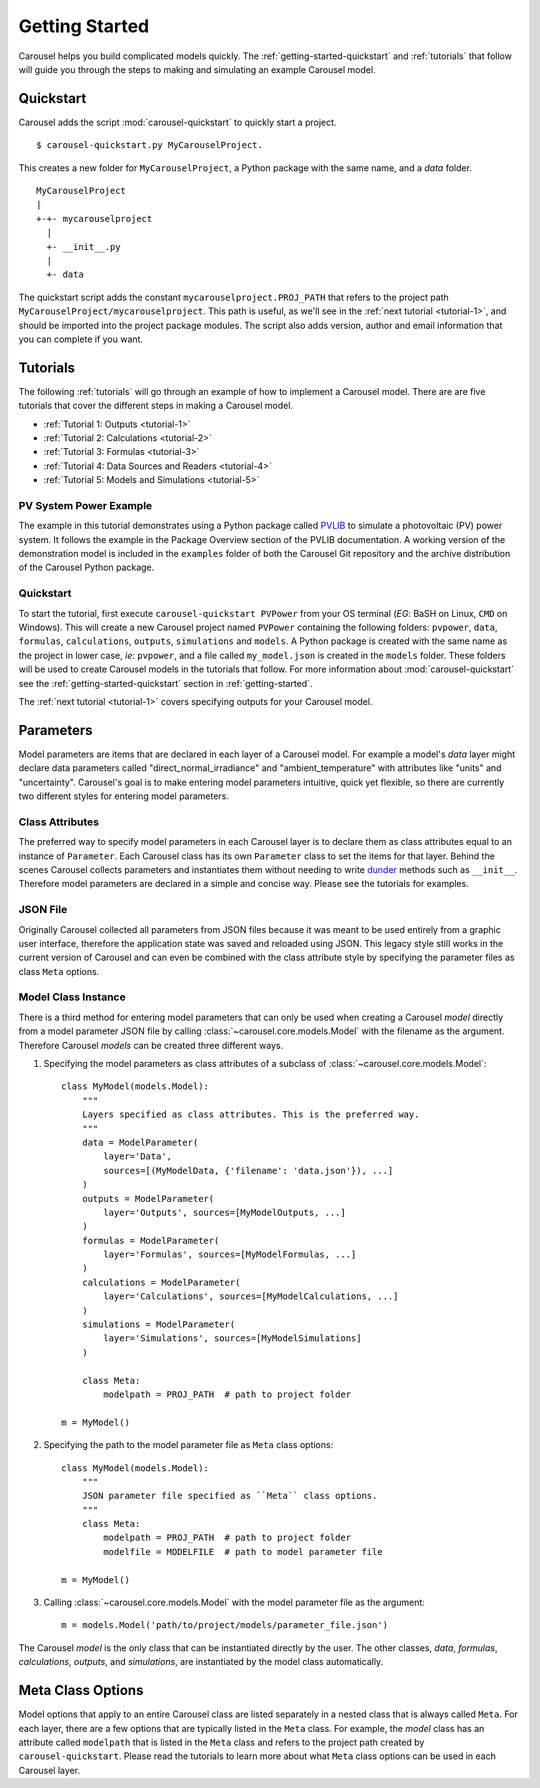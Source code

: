 .. _getting-started:

Getting Started
===============
Carousel helps you build complicated models quickly. The
:ref:`getting-started-quickstart` and :ref:`tutorials` that follow will guide
you through the steps to making and simulating an example Carousel model.

.. _getting-started-quickstart:

Quickstart
----------
Carousel adds the script :mod:`carousel-quickstart` to quickly start a
project. ::

    $ carousel-quickstart.py MyCarouselProject.

This creates a new folder for ``MyCarouselProject``, a Python package with the
same name, and a *data* folder. ::

    MyCarouselProject
    |
    +-+- mycarouselproject
      |
      +- __init__.py
      |
      +- data

The quickstart script adds the constant ``mycarouselproject.PROJ_PATH`` that
refers to the project path ``MyCarouselProject/mycarouselproject``. This path is
useful, as we'll see in the :ref:`next tutorial <tutorial-1>`, and should be
imported into the project package modules. The script also adds version, author
and email information that you can complete if you want.

.. _tutorials:

Tutorials
---------
The following :ref:`tutorials` will go through an example of how to implement a
Carousel model. There are are five tutorials that cover the different steps in
making a Carousel model.

* :ref:`Tutorial 1: Outputs <tutorial-1>`
* :ref:`Tutorial 2: Calculations <tutorial-2>`
* :ref:`Tutorial 3: Formulas <tutorial-3>`
* :ref:`Tutorial 4: Data Sources and Readers <tutorial-4>`
* :ref:`Tutorial 5: Models and Simulations <tutorial-5>`

PV System Power Example
~~~~~~~~~~~~~~~~~~~~~~~
The example in this tutorial demonstrates using a Python package called
`PVLIB <https://pypi.python.org/pypi/pvlib>`_ to simulate a photovoltaic (PV)
power system. It follows the example in the Package Overview section of the
PVLIB documentation. A working version of the demonstration model is included in
the ``examples`` folder of both the Carousel Git repository and the archive
distribution of the Carousel Python package.

Quickstart
~~~~~~~~~~
To start the tutorial, first execute ``carousel-quickstart PVPower`` from your
OS terminal (*EG*: BaSH on Linux, ``CMD`` on Windows). This will create a new
Carousel project named ``PVPower`` containing the following folders:
``pvpower``, ``data``, ``formulas``, ``calculations``, ``outputs``,
``simulations`` and ``models``. A Python package is created with the same name
as the project in lower case, *ie*: ``pvpower``, and a file called
``my_model.json`` is created in the ``models`` folder. These folders will be
used to create Carousel models in the tutorials that follow. For more
information about :mod:`carousel-quickstart` see the
:ref:`getting-started-quickstart` section in :ref:`getting-started`.

The :ref:`next tutorial <tutorial-1>` covers specifying outputs for your
Carousel model.

.. _parameter-styles:

Parameters
----------
Model parameters are items that are declared in each layer of a Carousel model.
For example a model's *data* layer might declare data parameters called
"direct_normal_irradiance" and "ambient_temperature" with attributes like
"units" and "uncertainty". Carousel's goal is to make entering model parameters
intuitive, quick yet flexible, so there are currently two different styles for
entering model parameters.

Class Attributes
~~~~~~~~~~~~~~~~
The preferred way to specify model parameters in each Carousel layer is to
declare them as class attributes equal to an instance of ``Parameter``. Each
Carousel class has its own ``Parameter`` class to set the items for that layer.
Behind the scenes Carousel collects parameters and instantiates them without
needing to write `dunder <http://nedbatchelder.com/blog/200605/dunder.html>`_
methods such as ``__init__``. Therefore model parameters are declared in a
simple and concise way. Please see the tutorials for examples.

JSON File
~~~~~~~~~
Originally Carousel collected all parameters from JSON files because it was
meant to be used entirely from a graphic user interface, therefore the
application state was saved and reloaded using JSON. This legacy style still
works in the current version of Carousel and can even be combined with the class
attribute style by specifying the parameter files as class ``Meta`` options.

Model Class Instance
~~~~~~~~~~~~~~~~~~~~
There is a third method for entering model parameters that can only be used when
creating a Carousel *model* directly from a model parameter JSON file by calling
:class:`~carousel.core.models.Model` with the filename as the argument.
Therefore Carousel *models* can be created three different ways.

1. Specifying the model parameters as class attributes of a subclass of
   :class:`~carousel.core.models.Model`::

    class MyModel(models.Model):
        """
        Layers specified as class attributes. This is the preferred way.
        """
        data = ModelParameter(
            layer='Data',
            sources=[(MyModelData, {'filename': 'data.json'}), ...]
        )
        outputs = ModelParameter(
            layer='Outputs', sources=[MyModelOutputs, ...]
        )
        formulas = ModelParameter(
            layer='Formulas', sources=[MyModelFormulas, ...]
        )
        calculations = ModelParameter(
            layer='Calculations', sources=[MyModelCalculations, ...]
        )
        simulations = ModelParameter(
            layer='Simulations', sources=[MyModelSimulations]
        )

        class Meta:
            modelpath = PROJ_PATH  # path to project folder

    m = MyModel()

2. Specifying the path to the model parameter file as ``Meta`` class
   options::

    class MyModel(models.Model):
        """
        JSON parameter file specified as ``Meta`` class options.
        """
        class Meta:
            modelpath = PROJ_PATH  # path to project folder
            modelfile = MODELFILE  # path to model parameter file

    m = MyModel()

3. Calling :class:`~carousel.core.models.Model` with the model parameter file as
   the argument::

    m = models.Model('path/to/project/models/parameter_file.json')

The Carousel *model* is the only class that can be instantiated directly by the
user. The other classes, *data*, *formulas*, *calculations*, *outputs*, and
*simulations*, are instantiated by the model class automatically.

Meta Class Options
------------------
Model options that apply to an entire Carousel class are listed separately in a
nested class that is always called ``Meta``. For each layer, there are a few
options that are typically listed in the ``Meta`` class. For example, the
*model* class has an attribute called ``modelpath`` that is listed in the
``Meta`` class and refers to the project path created by
``carousel-quickstart``. Please read the tutorials to learn more about what
``Meta`` class options can be used in each Carousel layer.
